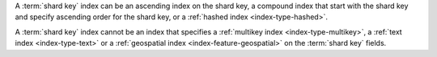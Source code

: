 A :term:`shard key` index can be an ascending index on the shard
key, a compound index that start with the shard key and specify
ascending order for the shard key, or a :ref:`hashed index
<index-type-hashed>`.

A :term:`shard key` index cannot be an index that specifies a
:ref:`multikey index <index-type-multikey>`, a :ref:`text index 
<index-type-text>` or a :ref:`geospatial index
<index-feature-geospatial>` on the :term:`shard key` fields.

.. COMMENT seealso extracts-geospatial-index-shard-key-restriction.yaml

